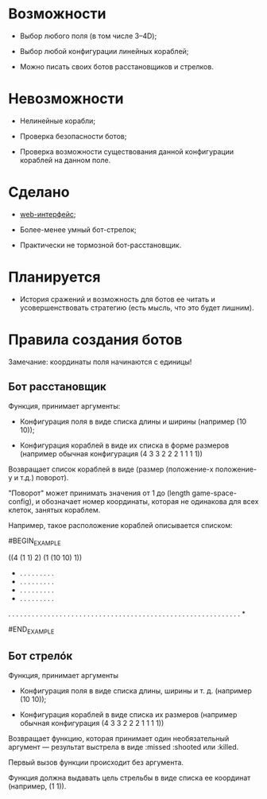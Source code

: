 * Возможности

- Выбор любого поля (в том числе 3--4D);

- Выбор любой конфигурации линейных кораблей;

- Можно писать своих ботов расстановщиков и стрелков.

* Невозможности

- Нелинейные корабли;

- Проверка безопасности ботов;

- Проверка возможности существования данной конфигурации кораблей на
  данном поле.

* Сделано

- [[https://github.com/Menschenkindlein/cl-games-battleship-web][web-интерфейс]];

- Более-менее умный бот-стрелок;

- Практически не тормозной бот-расстановщик.

* Планируется

- История сражений и возможность для ботов ее читать и
  усовершенствовать стратегию (есть мысль, что это будет лишним).

* Правила создания ботов

Замечание: координаты поля начинаются с единицы!

** Бот расстановщик

Функция, принимает аргументы:

- Конфигурация поля в виде списка длины и ширины (например (10 10));

- Конфигурация кораблей в виде их списка в форме размеров (например
  обычная конфигурация (4 3 3 2 2 2 1 1 1 1))

Возвращает список кораблей в виде (размер (положение-x положение-y и т.д.) поворот).

"Поворот" может принимать значения от 1 до (length game-space-config),
и обозначает номер координаты, которая не одинакова для всех клеток,
занятых кораблем.

Например, такое расположение кораблей описывается списком:

#BEGIN_EXAMPLE

((4 (1 1) 2) (1 (10 10) 1))

 * . . . . . . . . .
 * . . . . . . . . .
 * . . . . . . . . .
 * . . . . . . . . .
 . . . . . . . . . .
 . . . . . . . . . .
 . . . . . . . . . .
 . . . . . . . . . .
 . . . . . . . . . .
 . . . . . . . . . *

#END_EXAMPLE

** Бот стрелóк

Функция, принимает аргументы

- Конфигурация поля в виде списка длины, ширины и т. д. (например (10 10));

- Конфигурация кораблей в виде списка их размеров (например обычная
  конфигурация (4 3 3 2 2 2 1 1 1 1))

Возвращает функцию, которая принимает один необязательный аргумент ---
результат выстрела в виде :missed :shooted или :killed.

Первый вызов функции происходит без аргумента.

Функция должна выдавать цель стрельбы в виде списка ее координат
(например, (1 1)).
